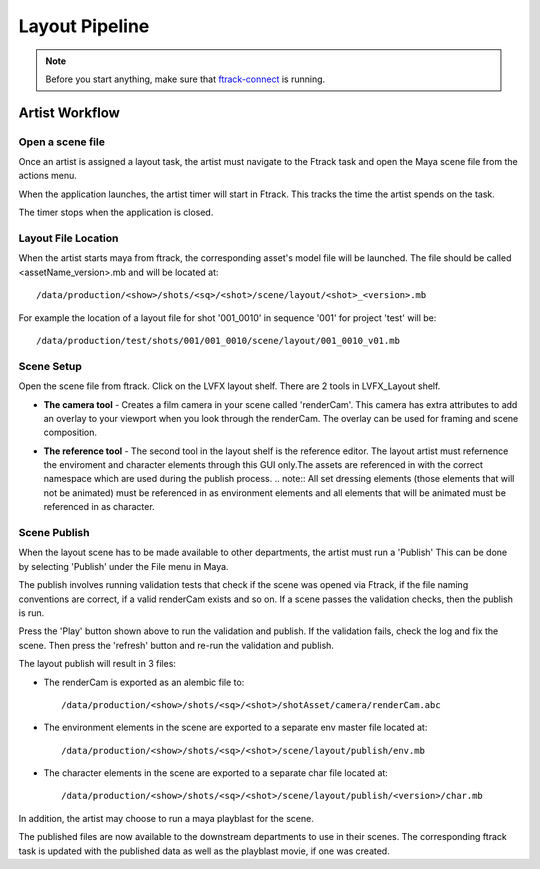 Layout Pipeline
===============

.. note:: Before you start anything, make sure that `ftrack-connect`_ is running.

.. _ftrack-connect: ftrack-connect.html

Artist Workflow
~~~~~~~~~~~~~~~

Open a scene file
-----------------

Once an artist is assigned a layout task, the artist must navigate to the Ftrack task
and open the Maya scene file from the actions menu.

.. image:: /img/comp.gif

When the application launches, the artist timer will start in Ftrack. This tracks the time the
artist spends on the task.

.. image:: /img/ftrack-timer.png

The timer stops when the application is closed.


Layout File Location
----------------------

When the artist starts maya from ftrack, the corresponding asset's model file will be launched.
The file should be called <assetName_version>.mb and will be located at::

    /data/production/<show>/shots/<sq>/<shot>/scene/layout/<shot>_<version>.mb

For example the location of a layout file for shot '001_0010' in sequence '001' for project 'test' will be::

    /data/production/test/shots/001/001_0010/scene/layout/001_0010_v01.mb


Scene Setup
-----------

Open the scene file from ftrack. Click on the LVFX layout shelf. There are 2 tools in LVFX_Layout shelf.

.. image:: /img/layout-shelf.png

* **The camera tool** - Creates a film camera in your scene called 'renderCam'. This camera has extra attributes
  to add an overlay to your viewport when you look through the renderCam. The overlay can be used for framing
  and scene composition.

  .. image:: /img/camera-attr.png
  .. image:: /img/viewport-layout.png

* **The reference tool** - The second tool in the layout shelf is the reference editor. The layout artist must
  refernence the enviroment and character elements through this GUI only.The assets are referenced in with
  the correct namespace which are used during the publish process.
  .. note:: All set dressing elements (those elements that will not be animated) must be referenced in as environment
  elements and all elements that will be animated must be referenced in as character.

  .. image:: /img/layout-ref.png


Scene Publish
-------------

When the layout scene has to be made available to other departments, the artist must run a 'Publish'
This can be done by selecting 'Publish' under the File menu in Maya.

.. image:: /img/publish.png

The publish involves running validation tests that check if the scene was opened via Ftrack,
if the file naming conventions are correct, if a valid renderCam exists and so on.
If a scene passes the validation checks, then the publish is run.

.. image:: /img/layout-publish.png
.. image:: /img/pyblish-buttons.png

Press the 'Play' button shown above to run the validation and publish. If the validation fails,
check the log and fix the scene. Then press the 'refresh' button and re-run the validation and publish.

The layout publish will result in 3 files:

* The renderCam is exported as an alembic file to::

    /data/production/<show>/shots/<sq>/<shot>/shotAsset/camera/renderCam.abc

* The environment elements in the scene are exported to a separate env master file located at::

    /data/production/<show>/shots/<sq>/<shot>/scene/layout/publish/env.mb

* The character elements in the scene are exported to a separate char file located at::

    /data/production/<show>/shots/<sq>/<shot>/scene/layout/publish/<version>/char.mb

In addition, the artist may choose to run a maya playblast for the scene.

The published files are now available to the downstream departments to use in their scenes.
The corresponding ftrack task is updated with the published data as well as the playblast movie, if one
was created.
